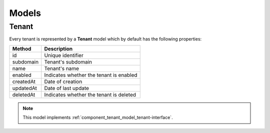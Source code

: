Models
======

.. _component_tenant_model_tenant:

Tenant
------

Every tenant is represented by a **Tenant** model which by default has the following properties:

+--------------+-------------------------------------------+
| Method       | Description                               |
+==============+===========================================+
| id           | Unique identifier                         |
+--------------+-------------------------------------------+
| subdomain    | Tenant's subdomain                        |
+--------------+-------------------------------------------+
| name         | Tenant's name                             |
+--------------+-------------------------------------------+
| enabled      | Indicates whether the tenant is enabled   |
+--------------+-------------------------------------------+
| createdAt    | Date of creation                          |
+--------------+-------------------------------------------+
| updatedAt    | Date of last update                       |
+--------------+-------------------------------------------+
| deletedAt    | Indicates whether the tenant is deleted   |
+--------------+-------------------------------------------+

.. note::

    This model implements :ref:`component_tenant_model_tenant-interface`.
